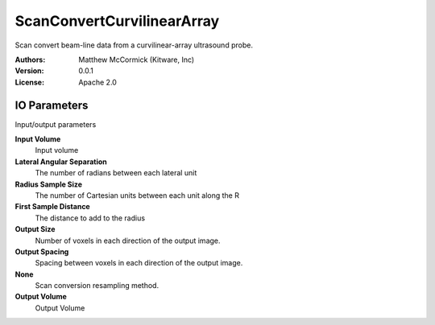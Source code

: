 ===========================
ScanConvertCurvilinearArray
===========================

Scan convert beam-line data from a curvilinear-array ultrasound probe.

:Authors: Matthew McCormick (Kitware, Inc)
:Version: 0.0.1
:License: Apache 2.0


IO Parameters
-------------
Input/output parameters

**Input Volume**
   Input volume

**Lateral Angular Separation**
   The number of radians between each lateral unit

**Radius Sample Size**
   The number of Cartesian units between each unit along the R

**First Sample Distance**
   The distance to add to the radius

**Output Size**
   Number of voxels in each direction of the output image.

**Output Spacing**
   Spacing between voxels in each direction of the output image.

**None**
   Scan conversion resampling method.

**Output Volume**
   Output Volume

